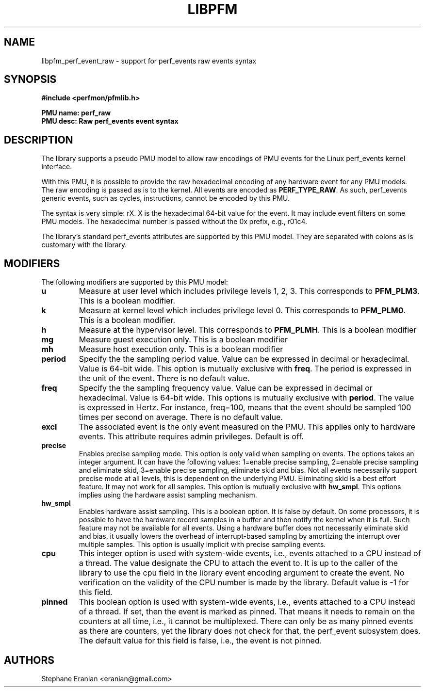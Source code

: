.TH LIBPFM 3  "February, 2014" "" "Linux Programmer's Manual"
.SH NAME
libpfm_perf_event_raw - support for perf_events raw events syntax
.SH SYNOPSIS
.nf
.B #include <perfmon/pfmlib.h>
.sp
.B PMU name: perf_raw
.B PMU desc: Raw perf_events event syntax
.sp
.SH DESCRIPTION
The library supports a pseudo PMU model to allow raw encodings of PMU events
for the Linux perf_events kernel interface.

With this PMU, it is possible to provide the raw hexadecimal encoding of any
hardware event for any PMU models. The raw encoding is passed as is to the
kernel. All events are encoded as \fBPERF_TYPE_RAW\fR. As such, perf_events
generic events, such as cycles, instructions, cannot be encoded by this
PMU.

The syntax is very simple: rX. X is the hexadecimal 64-bit value for the event.
It may include event filters on some PMU models. The hexadecimal number is passed
without the 0x prefix, e.g., r01c4.

The library's standard perf_events attributes are supported by this PMU model.
They are separated with colons as is customary with the library.

.SH MODIFIERS
The following modifiers are supported by this PMU model:
.TP
.B u
Measure at user level which includes privilege levels 1, 2, 3. This corresponds to \fBPFM_PLM3\fR.
This is a boolean modifier.
.TP
.B k
Measure at kernel level which includes privilege level 0. This corresponds to \fBPFM_PLM0\fR.
This is a boolean modifier.
.TP
.B h
Measure at the hypervisor level. This corresponds to \fBPFM_PLMH\fR.
This is a boolean modifier
.TP
.B mg 
Measure guest execution only. This is a boolean modifier
.TP
.B mh
Measure host execution only. This is a boolean modifier
.TP
.B period
Specify the the sampling period value. Value can be expressed in decimal or hexadecimal.
Value is 64-bit wide. This option is mutually exclusive with
\fBfreq\fR. The period is expressed in the unit of the event. There is no default value.
.TP
.B freq
Specify the the sampling frequency value. Value can be expressed in decimal or hexadecimal.
Value is 64-bit wide. This options is mutually exclusive with
\fBperiod\fR. The value is expressed in Hertz. For instance, freq=100, means that the
event should be sampled 100 times per second on average. There is no default value.
.TP
.B excl
The associated event is the only event measured on the PMU. This applies only to hardware
events. This attribute requires admin privileges. Default is off.
.TP
.B precise
Enables precise sampling mode. This option is only valid when sampling on events. The options takes
an integer argument. It can have the following values: 1=enable precise sampling, 2=enable precise
sampling and eliminate skid, 3=enable precise sampling, eliminate skid and bias. Not all events
necessarily support precise mode at all levels, this is dependent on the underlying PMU. Eliminating
skid is a best effort feature. It may not work for all samples. This option is mutually exclusive
with \fBhw_smpl\fR. This options implies using the hardware assist sampling mechanism.
.TP
.B hw_smpl
Enables hardware assist sampling. This is a boolean option. It is false by default. On some processors,
it is possible to have the hardware record samples in a buffer and then notify the kernel when it is full.
Such feature may not be available for all events. Using a hardware buffer does not necessarily eliminate
skid and bias, it usually lowers the overhead of interrupt-based sampling by amortizing the interrupt over
multiple samples. This option is usually implicit with precise sampling events.
.TP
.B cpu
This integer option is used with system-wide events, i.e., events attached to a CPU instead of
a thread. The value designate the CPU to attach the event to. It is up to the caller of the library
to use the cpu field in the library event encoding argument to create the event. No verification on
the validity of the CPU number is made by the library. Default value is -1 for this field.
.TP
.B pinned
This boolean option is used with system-wide events, i.e., events attached to a CPU instead of
a thread. If set, then the event is marked as pinned. That means it needs to remain on the counters
at all time, i.e., it cannot be multiplexed. There can only be as many pinned events as there are
counters, yet the library does not check for that, the perf_event subsystem does. The default value
for this field is false, i.e., the event is not pinned.

.SH AUTHORS
.nf
Stephane Eranian <eranian@gmail.com>
.if
.PP
